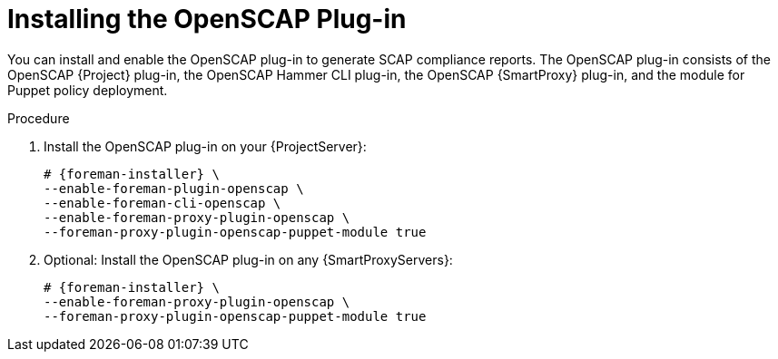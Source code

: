 [id="Installing_the_OpenSCAP_Plugin_{context}"]
= Installing the OpenSCAP Plug-in

You can install and enable the OpenSCAP plug-in to generate SCAP compliance reports.
The OpenSCAP plug-in consists of the OpenSCAP {Project} plug-in, the OpenSCAP Hammer CLI plug-in, the OpenSCAP {SmartProxy} plug-in, and the module for Puppet policy deployment.

.Procedure
. Install the OpenSCAP plug-in on your {ProjectServer}:
+
[options="nowrap" subs="+quotes,attributes"]
----
# {foreman-installer} \
--enable-foreman-plugin-openscap \
--enable-foreman-cli-openscap \
--enable-foreman-proxy-plugin-openscap \
--foreman-proxy-plugin-openscap-puppet-module true
----
. Optional: Install the OpenSCAP plug-in on any {SmartProxyServers}:
+
[options="nowrap" subs="+quotes,attributes"]
----
# {foreman-installer} \
--enable-foreman-proxy-plugin-openscap \
--foreman-proxy-plugin-openscap-puppet-module true
----
